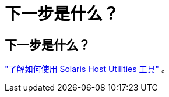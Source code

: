 = 下一步是什么？
:allow-uri-read: 




== 下一步是什么？

link:hu-solaris-command-reference.html["了解如何使用 Solaris Host Utilities 工具"] 。
